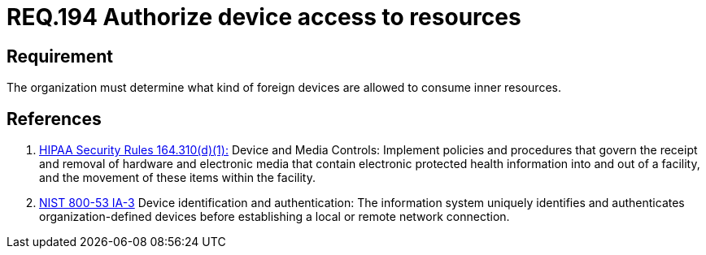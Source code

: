 :slug: rules/194/
:category: rules
:description: This document contains the details of the security requirements related to the definition and management of foreign devices in the organization. This requirement establishes the importance of authorizing the access of foreign devices to inner resources in the facilities.
:keywords: Requirement, Security, Foreign, Devices, Permission, Authorization
:rules: yes
:translate: rules/194/

= REQ.194 Authorize device access to resources

== Requirement

The organization must determine
what kind of foreign devices
are allowed to consume inner resources.

== References

. [[r1]] link:https://www.law.cornell.edu/cfr/text/45/164.310[+HIPAA Security Rules+ 164.310(d)(1):]
Device and Media Controls: Implement policies and procedures
that govern the receipt and removal of hardware and electronic media
that contain electronic protected health information
into and out of a facility,
and the movement of these items within the facility.

. [[r2]] link:https://nvd.nist.gov/800-53/Rev4/control/IA-3[+NIST+ 800-53 IA-3]
Device identification and authentication:
The information system uniquely identifies and authenticates
organization-defined  devices before establishing
a local or remote network connection.
